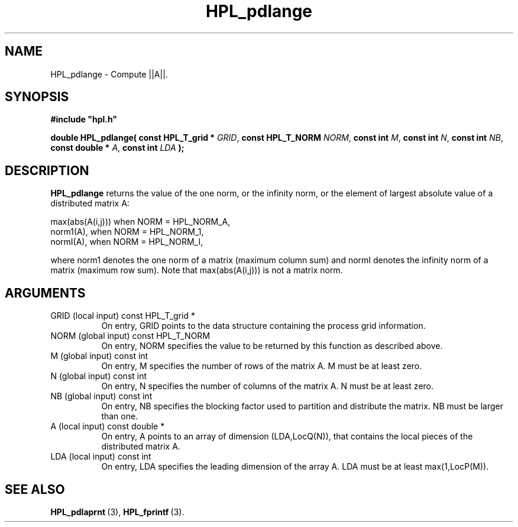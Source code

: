 .TH HPL_pdlange 3 "February 24, 2016" "HPL 2.2" "HPL Library Functions"
.SH NAME
HPL_pdlange \- Compute ||A||.
.SH SYNOPSIS
\fB\&#include "hpl.h"\fR
 
\fB\&double\fR
\fB\&HPL_pdlange(\fR
\fB\&const HPL_T_grid *\fR
\fI\&GRID\fR,
\fB\&const HPL_T_NORM\fR
\fI\&NORM\fR,
\fB\&const int\fR
\fI\&M\fR,
\fB\&const int\fR
\fI\&N\fR,
\fB\&const int\fR
\fI\&NB\fR,
\fB\&const double *\fR
\fI\&A\fR,
\fB\&const int\fR
\fI\&LDA\fR
\fB\&);\fR
.SH DESCRIPTION
\fB\&HPL_pdlange\fR
returns  the value of the one norm,  or the infinity norm,
or the element of largest absolute value of a distributed matrix A:  
 
 
   max(abs(A(i,j))) when NORM = HPL_NORM_A,                          
   norm1(A),        when NORM = HPL_NORM_1,                          
   normI(A),        when NORM = HPL_NORM_I,                          
 
where norm1 denotes the one norm of a matrix (maximum column sum) and
normI denotes  the infinity norm of a matrix (maximum row sum).  Note
that max(abs(A(i,j))) is not a matrix norm.
.SH ARGUMENTS
.TP 8
GRID    (local input)           const HPL_T_grid *
On entry,  GRID  points  to the data structure containing the
process grid information.
.TP 8
NORM    (global input)          const HPL_T_NORM
On entry,  NORM  specifies  the  value to be returned by this
function as described above.
.TP 8
M       (global input)          const int
On entry,  M  specifies  the number  of rows of the matrix A.
M must be at least zero.
.TP 8
N       (global input)          const int
On entry,  N specifies the number of columns of the matrix A.
N must be at least zero.
.TP 8
NB      (global input)          const int
On entry,  NB specifies the blocking factor used to partition
and distribute the matrix. NB must be larger than one.
.TP 8
A       (local input)           const double *
On entry,  A  points to an array of dimension  (LDA,LocQ(N)),
that contains the local pieces of the distributed matrix A.
.TP 8
LDA     (local input)           const int
On entry, LDA specifies the leading dimension of the array A.
LDA must be at least max(1,LocP(M)).
.SH SEE ALSO
.BR HPL_pdlaprnt \ (3),
.BR HPL_fprintf \ (3).
